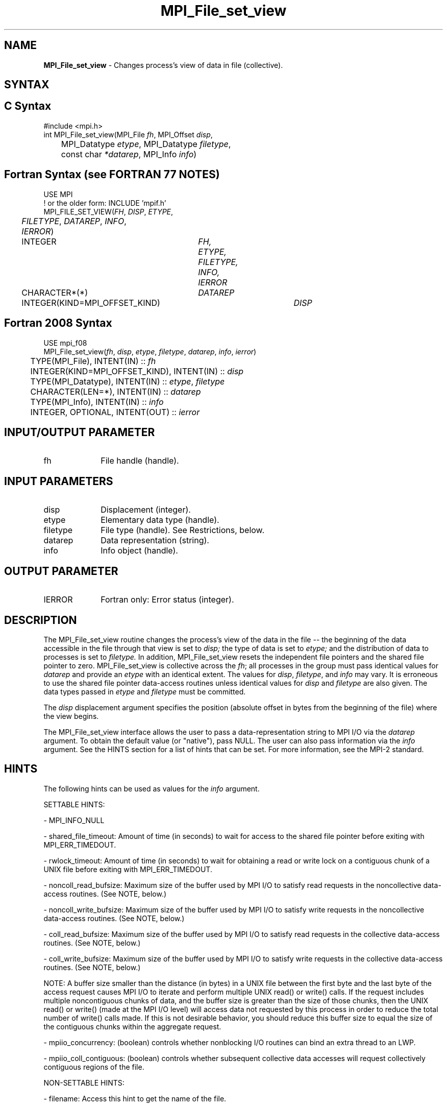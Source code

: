 .\" -*- nroff -*-
.\" Copyright 2013 Los Alamos National Security, LLC. All rights reserved.
.\" Copyright 2010 Cisco Systems, Inc.  All rights reserved.
.\" Copyright 2006-2008 Sun Microsystems, Inc.
.\" Copyright (c) 1996 Thinking Machines Corporation
.\" Copyright 2015-2016 Research Organization for Information Science
.\"                     and Technology (RIST). All rights reserved.
.\" $COPYRIGHT$
.TH MPI_File_set_view 3 "Mar 31, 2022" "4.1.3" "Open MPI"
.SH NAME
\fBMPI_File_set_view\fP \- Changes process's view of data in file (collective).
.SH SYNTAX
.ft R
.nf
.SH C Syntax
.nf
#include <mpi.h>
int MPI_File_set_view(MPI_File \fIfh\fP, MPI_Offset \fIdisp\fP,
	MPI_Datatype \fIetype\fP, MPI_Datatype \fIfiletype\fP,
	const char \fI*datarep\fP, MPI_Info \fIinfo\fP)

.fi
.SH Fortran Syntax (see FORTRAN 77 NOTES)
.nf
USE MPI
! or the older form: INCLUDE 'mpif.h'
MPI_FILE_SET_VIEW(\fIFH\fP, \fIDISP\fP, \fIETYPE\fP,
	\fIFILETYPE\fP, \fIDATAREP\fP, \fIINFO\fP, \fIIERROR\fP)
	INTEGER	\fIFH, ETYPE, FILETYPE, INFO, IERROR\fP
	CHARACTER*(*)	\fIDATAREP\fP
	INTEGER(KIND=MPI_OFFSET_KIND)	\fIDISP\fP

.fi
.SH Fortran 2008 Syntax
.nf
USE mpi_f08
MPI_File_set_view(\fIfh\fP, \fIdisp\fP, \fIetype\fP, \fIfiletype\fP, \fIdatarep\fP, \fIinfo\fP, \fIierror\fP)
	TYPE(MPI_File), INTENT(IN) :: \fIfh\fP
	INTEGER(KIND=MPI_OFFSET_KIND), INTENT(IN) :: \fIdisp\fP
	TYPE(MPI_Datatype), INTENT(IN) :: \fIetype\fP, \fIfiletype\fP
	CHARACTER(LEN=*), INTENT(IN) :: \fIdatarep\fP
	TYPE(MPI_Info), INTENT(IN) :: \fIinfo\fP
	INTEGER, OPTIONAL, INTENT(OUT) :: \fIierror\fP

.fi
.SH INPUT/OUTPUT PARAMETER
.ft R
.TP 1i
fh
File handle (handle).

.SH INPUT PARAMETERS
.ft R
.TP 1i
disp
Displacement (integer).
.TP 1i
etype
Elementary data type (handle).
.TP 1i
filetype
File type (handle). See Restrictions, below.
.TP 1i
datarep
Data representation (string).
.TP 1i
info
Info object (handle).

.SH OUTPUT PARAMETER
.ft R
.TP 1i
IERROR
Fortran only: Error status (integer).

.SH DESCRIPTION
.ft R
The MPI_File_set_view routine changes the process's view of the data
in the file -- the beginning of the data accessible in the file through
that view is set to
.I disp;
the type of data is set to
.I etype;
and the distribution of data to processes is set to
.I filetype.
In addition, MPI_File_set_view resets the independent file pointers and
the shared file pointer to zero. MPI_File_set_view is collective across the
.IR fh ;
all processes in the group must pass identical values for
.IR datarep
and provide an
.I etype
with an identical extent.  The values for
.IR disp ,
.IR filetype ,
and
.I info
may vary. It is erroneous to use the shared file pointer data-access
routines unless identical values for
.I disp
and
.I filetype
are also given. The data types passed in
.I etype
and
.I filetype
must be committed.
.sp
The
.I disp
displacement argument specifies the position (absolute offset in
bytes from the beginning of the file) where the view begins.
.sp
The MPI_File_set_view interface allows the user to pass a data-representation string to MPI I/O via the \fIdatarep\fP argument. To obtain the default value (or "native"), pass NULL. The user can also pass information via the \fIinfo\fP argument. See the HINTS section for a list of hints that can be set. For more information, see the MPI-2 standard.

.SH HINTS
.ft R
The following hints can be used as values for the \fIinfo\fP argument.
.sp
SETTABLE HINTS:
.sp
- MPI_INFO_NULL
.sp
- shared_file_timeout: Amount of time (in seconds) to wait for access to the
shared file pointer before exiting with MPI_ERR_TIMEDOUT.
.sp
- rwlock_timeout: Amount of time (in seconds) to wait for obtaining a read or
write lock on a contiguous chunk of a UNIX file before exiting with MPI_ERR_TIMEDOUT.
.sp
- noncoll_read_bufsize:  Maximum size of the buffer used by
MPI I/O to satisfy read requests in
the noncollective data-access routines. (See NOTE, below.)
.sp
- noncoll_write_bufsize: Maximum size of the buffer used by
MPI I/O to satisfy write requests in
the noncollective data-access routines. (See NOTE, below.)
.sp
- coll_read_bufsize:  Maximum size of the buffer used by MPI
I/O to satisfy read requests in the
collective data-access routines. (See NOTE, below.)
.sp
- coll_write_bufsize:  Maximum size of the buffer used by MPI
I/O to satisfy write requests in the
collective data-access routines. (See NOTE, below.)
.sp
NOTE: A buffer size smaller than the distance (in bytes) in a UNIX file between the first byte and the last byte of the access request causes MPI I/O to iterate and perform multiple UNIX read() or write() calls. If the request includes multiple noncontiguous chunks of data, and the buffer size is greater than the size of those chunks, then the UNIX read() or write() (made at the MPI I/O level) will access data not requested by this process in order to reduce the total number of write() calls made. If this is not desirable behavior, you should reduce this buffer size to equal the size of the contiguous chunks within the aggregate request.
.sp
- mpiio_concurrency: (boolean) controls whether nonblocking
I/O routines can bind an extra thread to an LWP.
.sp
- mpiio_coll_contiguous: (boolean) controls whether subsequent collective data accesses will request collectively contiguous regions of the file.
.sp
NON-SETTABLE HINTS:
.sp
- filename: Access this hint to get the name of the file.

.SH FORTRAN 77 NOTES
.ft R
The MPI standard prescribes portable Fortran syntax for
the \fIDISP\fP argument only for Fortran 90.  FORTRAN 77
users may use the non-portable syntax
.sp
.nf
     INTEGER*MPI_OFFSET_KIND \fIDISP\fP
.fi
.sp
where MPI_OFFSET_KIND is a constant defined in mpif.h
and gives the length of the declared integer in bytes.

.SH ERRORS
Almost all MPI routines return an error value; C routines as the value of the function and Fortran routines in the last argument. C++ functions do not return errors. If the default error handler is set to MPI::ERRORS_THROW_EXCEPTIONS, then on error the C++ exception mechanism will be used to throw an MPI::Exception object.
.sp
Before the error value is returned, the current MPI error handler is
called. For MPI I/O function errors, the default error handler is set to MPI_ERRORS_RETURN. The error handler may be changed with MPI_File_set_errhandler; the predefined error handler MPI_ERRORS_ARE_FATAL may be used to make I/O errors fatal. Note that MPI does not guarantee that an MPI program can continue past an error.


